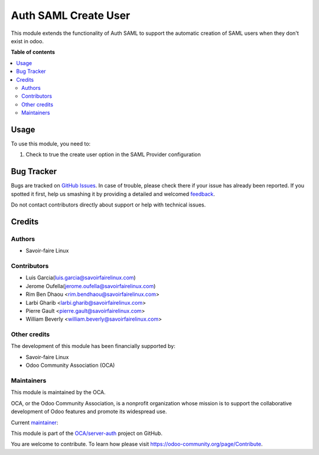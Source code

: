 =====================
Auth SAML Create User
=====================

.. !!!!!!!!!!!!!!!!!!!!!!!!!!!!!!!!!!!!!!!!!!!!!!!!!!!!
   !! This file is generated by oca-gen-addon-readme !!
   !! changes will be overwritten.                   !!
   !!!!!!!!!!!!!!!!!!!!!!!!!!!!!!!!!!!!!!!!!!!!!!!!!!!!

.. |badge1| image:: https://img.shields.io/badge/licence-AGPL--3-blue.png
    :target: http://www.gnu.org/licenses/agpl-3.0-standalone.html
    :alt: License: AGPL-3
.. |badge2| image:: https://img.shields.io/badge/github-OCA%2Fserver--auth-lightgray.png?logo=github
    :target: https://github.com/OCA/server-auth/tree/11.0/auth_saml_create_user
    :alt: OCA/server-auth
.. |badge3| image:: https://img.shields.io/badge/weblate-Translate%20me-F47D42.png
    :target: https://translation.odoo-community.org/projects/server-auth-11-0/server-auth-11-0-auth_saml_create_user
    :alt: Translate me on Weblate
.. |badge4| image:: https://img.shields.io/badge/runbot-Try%20me-875A7B.png
    :target: https://runbot.odoo-community.org/runbot/251/11.0
    :alt: Try me on Runbot

|badge1| |badge2| |badge3| |badge4| 

This module extends the functionality of Auth SAML to support the automatic creation of
SAML users when they don't exist in odoo.

**Table of contents**

.. contents::
   :local:

Usage
=====

To use this module, you need to:

#. Check to true the create user option in the SAML Provider configuration 

Bug Tracker
===========

Bugs are tracked on `GitHub Issues <https://github.com/OCA/server-auth/issues>`_.
In case of trouble, please check there if your issue has already been reported.
If you spotted it first, help us smashing it by providing a detailed and welcomed
`feedback <https://github.com/OCA/server-auth/issues/new?body=module:%20auth_saml_create_user%0Aversion:%2011.0%0A%0A**Steps%20to%20reproduce**%0A-%20...%0A%0A**Current%20behavior**%0A%0A**Expected%20behavior**>`_.

Do not contact contributors directly about support or help with technical issues.

Credits
=======

Authors
~~~~~~~

* Savoir-faire Linux

Contributors
~~~~~~~~~~~~

* Luis Garcia(luis.garcia@savoirfairelinux.com)
* Jerome Oufella(jerome.oufella@savoirfairelinux.com)
* Rim Ben Dhaou <rim.bendhaou@savoirfairelinux.com>
* Larbi Gharib <larbi.gharib@savoirfairelinux.com>
* Pierre Gault <pierre.gault@savoirfairelinux.com>
* William Beverly <william.beverly@savoirfairelinux.com>

Other credits
~~~~~~~~~~~~~

The development of this module has been financially supported by:

* Savoir-faire Linux
* Odoo Community Association (OCA)


Maintainers
~~~~~~~~~~~

This module is maintained by the OCA.

.. image:: https://odoo-community.org/logo.png
   :alt: Odoo Community Association
   :target: https://odoo-community.org

OCA, or the Odoo Community Association, is a nonprofit organization whose
mission is to support the collaborative development of Odoo features and
promote its widespread use.

.. |maintainer-eilst| image:: https://github.com/eilst.png?size=40px
    :target: https://github.com/eilst
    :alt: eilst

Current `maintainer <https://odoo-community.org/page/maintainer-role>`__:

|maintainer-eilst| 

This module is part of the `OCA/server-auth <https://github.com/OCA/server-auth/tree/11.0/auth_saml_create_user>`_ project on GitHub.

You are welcome to contribute. To learn how please visit https://odoo-community.org/page/Contribute.

